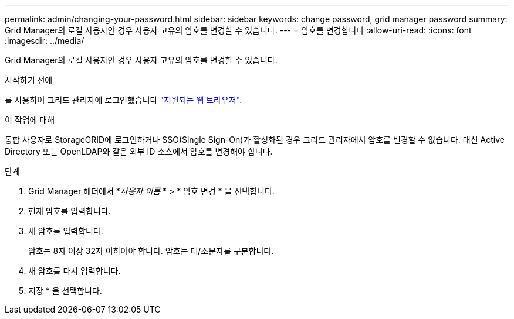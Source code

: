 ---
permalink: admin/changing-your-password.html 
sidebar: sidebar 
keywords: change password, grid manager password 
summary: Grid Manager의 로컬 사용자인 경우 사용자 고유의 암호를 변경할 수 있습니다. 
---
= 암호를 변경합니다
:allow-uri-read: 
:icons: font
:imagesdir: ../media/


[role="lead"]
Grid Manager의 로컬 사용자인 경우 사용자 고유의 암호를 변경할 수 있습니다.

.시작하기 전에
를 사용하여 그리드 관리자에 로그인했습니다 link:../admin/web-browser-requirements.html["지원되는 웹 브라우저"].

.이 작업에 대해
통합 사용자로 StorageGRID에 로그인하거나 SSO(Single Sign-On)가 활성화된 경우 그리드 관리자에서 암호를 변경할 수 없습니다. 대신 Active Directory 또는 OpenLDAP와 같은 외부 ID 소스에서 암호를 변경해야 합니다.

.단계
. Grid Manager 헤더에서 *_사용자 이름_ * > * 암호 변경 * 을 선택합니다.
. 현재 암호를 입력합니다.
. 새 암호를 입력합니다.
+
암호는 8자 이상 32자 이하여야 합니다. 암호는 대/소문자를 구분합니다.

. 새 암호를 다시 입력합니다.
. 저장 * 을 선택합니다.

